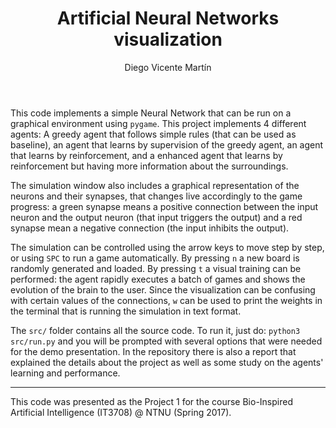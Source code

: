 #+TITLE:  Artificial Neural Networks visualization
#+AUTHOR: Diego Vicente Martín
#+EMAIL:  diegovicente@protonmail.com

This code implements a simple Neural Network that can be run on a graphical
environment using ~pygame~. This project implements 4 different agents: A
greedy agent that follows simple rules (that can be used as baseline), an agent
that learns by supervision of the greedy agent, an agent that learns by
reinforcement, and a enhanced agent that learns by reinforcement but having
more information about the surroundings.

The simulation window also includes a graphical representation of the neurons
and their synapses, that changes live accordingly to the game progress: a green
synapse means a positive connection between the input neuron and the output
neuron (that input triggers the output) and a red synapse mean a negative
connection (the input inhibits the output).

[[./img/input.png]]

The simulation can be controlled using the arrow keys to move step by step, or
using ~SPC~ to run a game automatically. By pressing ~n~ a new board is
randomly generated and loaded. By pressing ~t~ a visual training can be
performed: the agent rapidly executes a batch of games and shows the evolution
of the brain to the user. Since the visualization can be confusing with certain
values of the connections, ~w~ can be used to print the weights in the terminal
that is running the simulation in text format.

The ~src/~ folder contains all the source code. To run it, just do: ~python3
src/run.py~ and you will be prompted with several options that were needed for
the demo presentation. In the repository there is also a report that explained
the details about the project as well as some study on the agents' learning and
performance.

[[./img/agents.png]]

-----

This code was presented as the Project 1 for the course Bio-Inspired Artificial
Intelligence (IT3708) @ NTNU (Spring 2017).


